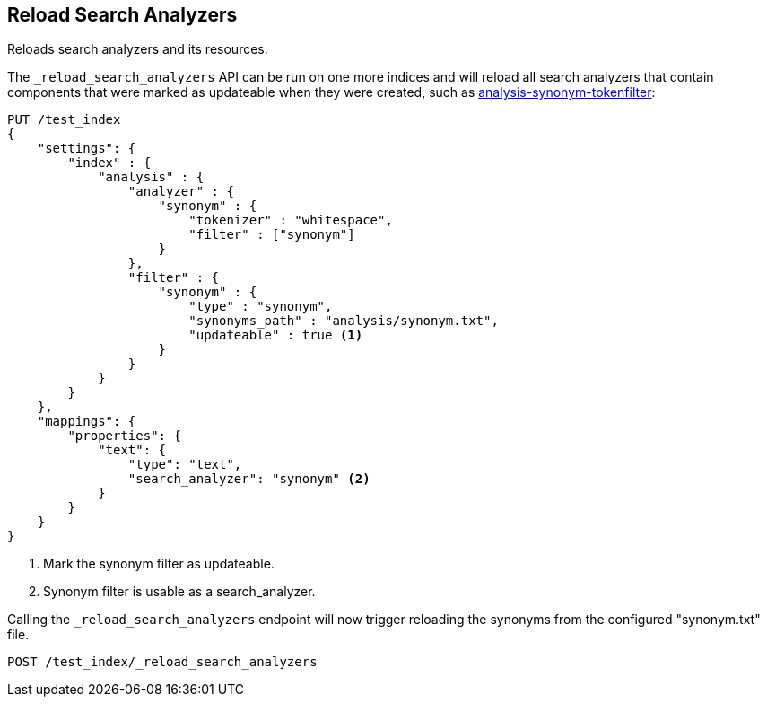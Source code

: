 [[indices-reload-analyzers]]
== Reload Search Analyzers

Reloads search analyzers and its resources.

The `_reload_search_analyzers` API can be run on one more indices and will
reload all search analyzers that contain components that were marked as
updateable when they were created, such as 
<<synonym token filters,analysis-synonym-tokenfilter>>:

[source,js]
--------------------------------------------------
PUT /test_index
{
    "settings": {
        "index" : {
            "analysis" : {
                "analyzer" : {
                    "synonym" : {
                        "tokenizer" : "whitespace",
                        "filter" : ["synonym"]
                    }
                },
                "filter" : {
                    "synonym" : {
                        "type" : "synonym",
                        "synonyms_path" : "analysis/synonym.txt",
                        "updateable" : true <1>
                    }
                }
            }
        }
    },
    "mappings": {
        "properties": {
            "text": {
                "type": "text",
                "search_analyzer": "synonym" <2>
            }
        }
    }
}
--------------------------------------------------
// CONSOLE

<1> Mark the synonym filter as updateable.
<2> Synonym filter is usable as a search_analyzer.

Calling the `_reload_search_analyzers` endpoint will now trigger reloading the
synonyms from the configured "synonym.txt" file.

[source,js]
--------------------------------------------------
POST /test_index/_reload_search_analyzers
--------------------------------------------------
// CONSOLE
